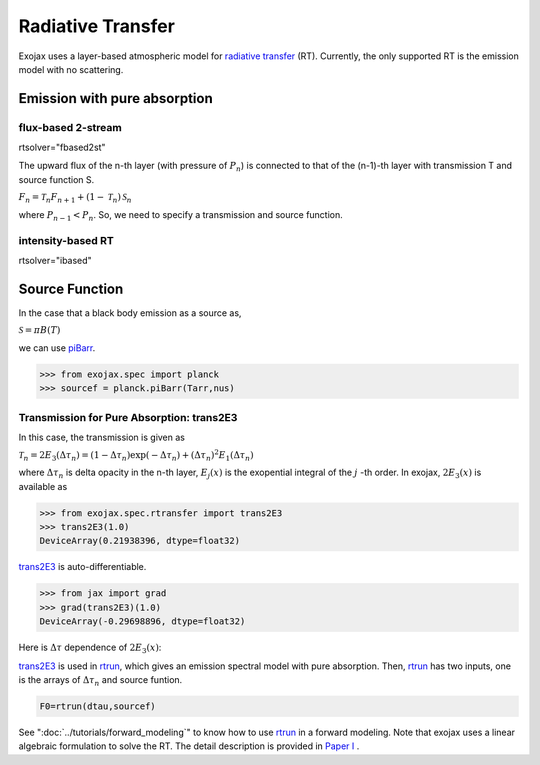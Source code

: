 Radiative Transfer
======================

Exojax uses a layer-based atmospheric model for `radiative transfer <https://en.wikipedia.org/wiki/Radiative_transfer>`_ (RT). Currently, the only supported RT is the emission model with no scattering.

Emission with pure absorption
--------------------------------

flux-based 2-stream
^^^^^^^^^^^^^^^^^^^^^^^^
rtsolver="fbased2st"

The upward flux of the n-th layer (with pressure of :math:`P_n`) is connected to that of the (n-1)-th layer with transmission T and source function S. 

:math:`F_{n} = \mathcal{T}_n F_{n+1} + (1-\mathcal{T}_n) \, \mathcal{S}_n`

where :math:`P_{n-1} < P_n`. So, we need to specify a transmission and source function. 


intensity-based RT
^^^^^^^^^^^^^^^^^^^^^
rtsolver="ibased"


Source Function
---------------------------

In the case that a black body emission as a source as,  

:math:`\mathcal{S} = \pi B(T)`

we can use `piBarr <../exojax/exojax.spec.html#exojax.spec.planck.piBarr>`_.


.. code:: ipython

	  >>> from exojax.spec import planck	  
	  >>> sourcef = planck.piBarr(Tarr,nus)

Transmission for Pure Absorption: trans2E3
^^^^^^^^^^^^^^^^^^^^^^^^^^^^^^^^^^^^^^^^^^^^^^^^

In this case, the transmission is given as

:math:`\mathcal{T}_n = 2 E_3(\Delta \tau_n ) = ( 1 - \Delta \tau_n) \exp{(- \Delta \tau_n)} + (\Delta \tau_n )^2 E_1(\Delta \tau_n )`

where :math:`\Delta \tau_n` is delta opacity in the n-th layer, :math:`E_j(x)` is the exopential integral of the :math:`j` -th order. In exojax, :math:`2 E_3(x)` is available as

.. code:: ipython
	  
	  >>> from exojax.spec.rtransfer import trans2E3
	  >>> trans2E3(1.0)
	  DeviceArray(0.21938396, dtype=float32)

`trans2E3 <../exojax/exojax.spec.html#exojax.spec.rtransfer.trans2E3>`_ is auto-differentiable.
	  
.. code:: ipython
	  	  
	  >>> from jax import grad
	  >>> grad(trans2E3)(1.0)
	  DeviceArray(-0.29698896, dtype=float32)

Here is
:math:`\Delta \tau`
dependence of :math:`2 E_3(x)`:

.. image:: transrt.png

	  
`trans2E3 <../exojax/exojax.spec.html#exojax.spec.rtransfer.trans2E3>`_ is used in `rtrun <../exojax/exojax.spec.html#exojax.spec.rtransfer.rtrun>`_, which gives an emission spectral model with pure absorption. Then, `rtrun <../exojax/exojax.spec.html#exojax.spec.rtransfer.rtrun>`_ has two inputs, one is the arrays of :math:`\Delta \tau_n` and source funtion.

.. code:: python
	  
	 F0=rtrun(dtau,sourcef) 

See ":doc:`../tutorials/forward_modeling`" to know how to use `rtrun <../exojax/exojax.spec.html#exojax.spec.rtransfer.rtrun>`_ in a forward modeling. Note that exojax uses a linear algebraic formulation to solve the RT. The detail description is provided in
`Paper I <https://iopscience.iop.org/article/10.3847/1538-4365/ac3b4d>`_
.
